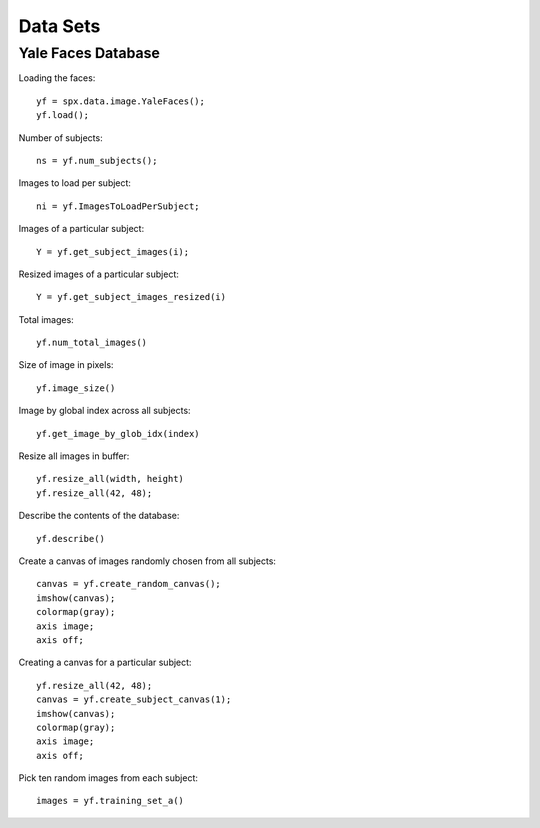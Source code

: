 Data Sets
===========================

.. highlight:: matlab



Yale Faces Database
-----------------------------------


Loading the faces::

    yf = spx.data.image.YaleFaces();
    yf.load();


Number of subjects::

    ns = yf.num_subjects();


Images to load per subject::

    ni = yf.ImagesToLoadPerSubject;

Images of a particular subject::

    Y = yf.get_subject_images(i);


Resized images of a particular subject::

    Y = yf.get_subject_images_resized(i)

Total images::

    yf.num_total_images()

Size of image in pixels::

    yf.image_size()

Image by global index across all subjects::

    yf.get_image_by_glob_idx(index)

Resize all images in buffer::

    yf.resize_all(width, height)
    yf.resize_all(42, 48);


Describe the contents of the database::

    yf.describe()


Create a canvas of images randomly chosen from all subjects::

    canvas = yf.create_random_canvas();
    imshow(canvas);
    colormap(gray);
    axis image;
    axis off;


Creating a canvas for a particular subject::

    yf.resize_all(42, 48);
    canvas = yf.create_subject_canvas(1);
    imshow(canvas);
    colormap(gray);
    axis image;
    axis off;



Pick ten random images from each subject::

    images = yf.training_set_a()
